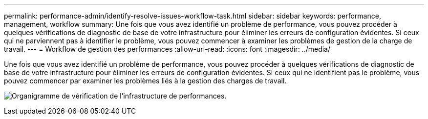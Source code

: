 ---
permalink: performance-admin/identify-resolve-issues-workflow-task.html 
sidebar: sidebar 
keywords: performance, management, workflow 
summary: Une fois que vous avez identifié un problème de performance, vous pouvez procéder à quelques vérifications de diagnostic de base de votre infrastructure pour éliminer les erreurs de configuration évidentes. Si ceux qui ne parviennent pas à identifier le problème, vous pouvez commencer à examiner les problèmes de gestion de la charge de travail. 
---
= Workflow de gestion des performances
:allow-uri-read: 
:icons: font
:imagesdir: ../media/


[role="lead"]
Une fois que vous avez identifié un problème de performance, vous pouvez procéder à quelques vérifications de diagnostic de base de votre infrastructure pour éliminer les erreurs de configuration évidentes. Si ceux qui ne identifient pas le problème, vous pouvez commencer par examiner les problèmes liés à la gestion des charges de travail.

image:performance-management-workflow.gif["Organigramme de vérification de l'infrastructure de performances."]
